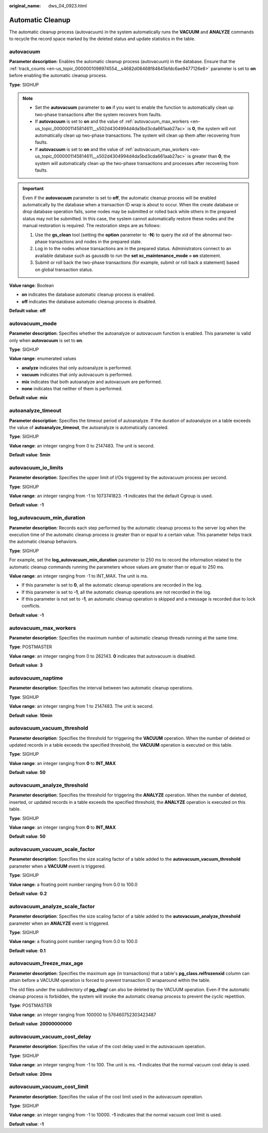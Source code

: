 :original_name: dws_04_0923.html

.. _dws_04_0923:

Automatic Cleanup
=================

The automatic cleanup process (autovacuum) in the system automatically runs the **VACUUM** and **ANALYZE** commands to recycle the record space marked by the deleted status and update statistics in the table.

autovacuum
----------

**Parameter description**: Enables the automatic cleanup process (autovacuum) in the database. Ensure that the :ref:`track_counts <en-us_topic_0000001098974554__s4682d08468f84845bfdc6ae9477126e8>` parameter is set to **on** before enabling the automatic cleanup process.

**Type**: SIGHUP

.. note::

   -  Set the **autovacuum** parameter to **on** if you want to enable the function to automatically clean up two-phase transactions after the system recovers from faults.
   -  If **autovacuum** is set to **on** and the value of :ref:`autovacuum_max_workers <en-us_topic_0000001145814611__s502d4304994d4da5bd3cda661aab27ac>` is **0**, the system will not automatically clean up two-phase transactions. The system will clean up them after recovering from faults.
   -  If **autovacuum** is set to **on** and the value of :ref:`autovacuum_max_workers <en-us_topic_0000001145814611__s502d4304994d4da5bd3cda661aab27ac>` is greater than **0**, the system will automatically clean up the two-phase transactions and processes after recovering from faults.

.. important::

   Even if the **autovacuum** parameter is set to **off**, the automatic cleanup process will be enabled automatically by the database when a transaction ID wrap is about to occur. When the create database or drop database operation fails, some nodes may be submitted or rolled back while others in the prepared status may not be submitted. In this case, the system cannot automatically restore these nodes and the manual restoration is required. The restoration steps are as follows:

   #. Use the **gs_clean** tool (setting the **option** parameter to **-N**) to query the xid of the abnormal two-phase transactions and nodes in the prepared state.
   #. Log in to the nodes whose transactions are in the prepared status. Administrators connect to an available database such as gaussdb to run the **set xc_maintenance_mode = on** statement.
   #. Submit or roll back the two-phase transactions (for example, submit or roll back a statement) based on global transaction status.

**Value range**: Boolean

-  **on** indicates the database automatic cleanup process is enabled.
-  **off** indicates the database automatic cleanup process is disabled.

**Default value**: **off**

autovacuum_mode
---------------

**Parameter description**: Specifies whether the autoanalyze or autovacuum function is enabled. This parameter is valid only when **autovacuum** is set to **on**.

**Type**: SIGHUP

**Value range**: enumerated values

-  **analyze** indicates that only autoanalyze is performed.
-  **vacuum** indicates that only autovacuum is performed.
-  **mix** indicates that both autoanalyze and autovacuum are performed.
-  **none** indicates that neither of them is performed.

**Default value**: **mix**

autoanalyze_timeout
-------------------

**Parameter description**: Specifies the timeout period of autoanalyze. If the duration of autoanalyze on a table exceeds the value of **autoanalyze_timeout**, the autoanalyze is automatically canceled.

**Type**: SIGHUP

**Value range**: an integer ranging from 0 to 2147483. The unit is second.

**Default value**: **5min**

autovacuum_io_limits
--------------------

**Parameter description**: Specifies the upper limit of I/Os triggered by the autovacuum process per second.

**Type**: SIGHUP

**Value range**: an integer ranging from -1 to 1073741823. **-1** indicates that the default Cgroup is used.

**Default value**: **-1**

log_autovacuum_min_duration
---------------------------

**Parameter description**: Records each step performed by the automatic cleanup process to the server log when the execution time of the automatic cleanup process is greater than or equal to a certain value. This parameter helps track the automatic cleanup behaviors.

**Type**: SIGHUP

For example, set the **log_autovacuum_min_duration** parameter to 250 ms to record the information related to the automatic cleanup commands running the parameters whose values are greater than or equal to 250 ms.

**Value range**: an integer ranging from -1 to INT_MAX. The unit is ms.

-  If this parameter is set to **0**, all the automatic cleanup operations are recorded in the log.
-  If this parameter is set to **-1**, all the automatic cleanup operations are not recorded in the log.
-  If this parameter is not set to **-1**, an automatic cleanup operation is skipped and a message is recorded due to lock conflicts.

**Default value**: **-1**

.. _en-us_topic_0000001145814611__s502d4304994d4da5bd3cda661aab27ac:

autovacuum_max_workers
----------------------

**Parameter description**: Specifies the maximum number of automatic cleanup threads running at the same time.

**Type**: POSTMASTER

**Value range**: an integer ranging from 0 to 262143. **0** indicates that autovacuum is disabled.

**Default value**: **3**

autovacuum_naptime
------------------

**Parameter description**: Specifies the interval between two automatic cleanup operations.

**Type**: SIGHUP

**Value range**: an integer ranging from 1 to 2147483. The unit is second.

**Default value**: **10min**

**autovacuum_vacuum_threshold**
-------------------------------

**Parameter description**: Specifies the threshold for triggering the **VACUUM** operation. When the number of deleted or updated records in a table exceeds the specified threshold, the **VACUUM** operation is executed on this table.

**Type**: SIGHUP

**Value range**: an integer ranging from **0** to **INT_MAX**

**Default value**: **50**

autovacuum_analyze_threshold
----------------------------

**Parameter description**: Specifies the threshold for triggering the **ANALYZE** operation. When the number of deleted, inserted, or updated records in a table exceeds the specified threshold, the **ANALYZE** operation is executed on this table.

**Type**: SIGHUP

**Value range**: an integer ranging from **0** to **INT_MAX**

**Default value**: **50**

autovacuum_vacuum_scale_factor
------------------------------

**Parameter description**: Specifies the size scaling factor of a table added to the **autovacuum_vacuum_threshold** parameter when a **VACUUM** event is triggered.

**Type**: SIGHUP

**Value range**: a floating point number ranging from 0.0 to 100.0

**Default value**: **0.2**

autovacuum_analyze_scale_factor
-------------------------------

**Parameter description**: Specifies the size scaling factor of a table added to the **autovacuum_analyze_threshold** parameter when an **ANALYZE** event is triggered.

**Type**: SIGHUP

**Value range**: a floating point number ranging from 0.0 to 100.0

**Default value**: **0.1**

autovacuum_freeze_max_age
-------------------------

**Parameter description**: Specifies the maximum age (in transactions) that a table's **pg_class.relfrozenxid** column can attain before a VACUUM operation is forced to prevent transaction ID wraparound within the table.

The old files under the subdirectory of **pg_clog/** can also be deleted by the VACUUM operation. Even if the automatic cleanup process is forbidden, the system will invoke the automatic cleanup process to prevent the cyclic repetition.

**Type**: POSTMASTER

**Value range**: an integer ranging from 100000 to 576460752303423487

**Default value**: **20000000000**

autovacuum_vacuum_cost_delay
----------------------------

**Parameter description**: Specifies the value of the cost delay used in the autovacuum operation.

**Type**: SIGHUP

**Value range**: an integer ranging from -1 to 100. The unit is ms. **-1** indicates that the normal vacuum cost delay is used.

**Default value**: **20ms**

autovacuum_vacuum_cost_limit
----------------------------

**Parameter description**: Specifies the value of the cost limit used in the autovacuum operation.

**Type**: SIGHUP

**Value range**: an integer ranging from -1 to 10000. **-1** indicates that the normal vacuum cost limit is used.

**Default value**: **-1**

